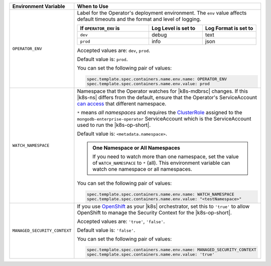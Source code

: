 .. list-table:: 
   :widths: 20 80
   :header-rows: 1

   * - Environment Variable
     - When to Use

   * - ``OPERATOR_ENV``
     - Label for the Operator's deployment environment. The ``env``
       value affects default timeouts and the format and level of
       logging.

       .. list-table:: 
          :widths: 40 30 30
          :header-rows: 1

          * - If ``OPERATOR_ENV`` is
            - Log Level is set to
            - Log Format is set to
          * - ``dev``
            - debug
            - text
          * - ``prod``
            - info
            - json

       Accepted values are:  ``dev``, ``prod``.

       Default value is: ``prod``.

       You can set the following pair of values:
       
       .. code-block:: yaml

          spec.template.spec.containers.name.env.name: OPERATOR_ENV
          spec.template.spec.containers.name.env.value: prod

       .. example::

          .. code-block:: yaml
             :emphasize-lines: 9-11

             spec:
               template:
                 spec:
                   serviceAccountName: mongodb-enterprise-operator
                   containers:
                   - name: mongodb-enterprise-operator
                     image: <operatorVersionUrl>
                     imagePullPolicy: <policyChoice>
                     env:
                     - name: OPERATOR_ENV
                       value: prod

   * - ``WATCH_NAMESPACE``
     - Namespace that the Operator watches for |k8s-mdbrsc| changes.
       If this |k8s-ns| differs from the default, ensure that the
       Operator's ServiceAccount
       `can access <https://kubernetes.io/docs/reference/access-authn-authz/rbac/#rolebinding-and-clusterrolebinding>`__
       that different namespace.

       ``*`` means *all namespaces* and requires the
       `ClusterRole <https://kubernetes.io/docs/reference/access-authn-authz/rbac/#role-and-clusterrole>`__
       assigned to the ``mongodb-enterprise-operator`` ServiceAccount
       which is the ServiceAccount used to run the |k8s-op-short|.

       Default value is: ``<metadata.namespace>``.

       .. admonition:: One Namespace or All Namespaces
          :class: note

          If you need to watch more than one namespace, set the value
          of ``WATCH_NAMESPACE`` to ``*`` (all). This environment
          variable can watch one namespace or all namespaces.

       You can set the following pair of values:
       
       .. code-block:: yaml

          spec.template.spec.containers.name.env.name: WATCH_NAMESPACE
          spec.template.spec.containers.name.env.value: "<testNamespace>"

       .. example::

          .. code-block:: yaml
             :emphasize-lines: 9-11

             spec:
               template:
                 spec:
                   serviceAccountName: mongodb-enterprise-operator
                   containers:
                   - name: mongodb-enterprise-operator
                     image: <operatorVersionUrl>
                     imagePullPolicy: <policyChoice>
                     env:
                     - name: WATCH_NAMESPACE
                       value: "<testNamespace>"

   * - ``MANAGED_SECURITY_CONTEXT``
     - If you use `OpenShift <https://www.openshift.com/>`__ as your
       |k8s| orchestrator, set this to ``'true'`` to allow OpenShift to
       manage the Security Context for the |k8s-op-short|.

       Accepted values are: ``'true'``, ``'false'``.

       Default value is: ``'false'``.

       You can set the following pair of values:

       .. code-block:: yaml

          spec.template.spec.containers.name.env.name: MANAGED_SECURITY_CONTEXT
          spec.template.spec.containers.name.env.value: 'true'

       .. example::

          .. code-block:: yaml
             :emphasize-lines: 9-11

             spec:
               template:
                 spec:
                   serviceAccountName: mongodb-enterprise-operator
                   containers:
                   - name: mongodb-enterprise-operator
                     image: <operatorVersionUrl>
                     imagePullPolicy: <policyChoice>
                     env:
                     - name: MANAGED_SECURITY_CONTEXT
                       value: 'true'
